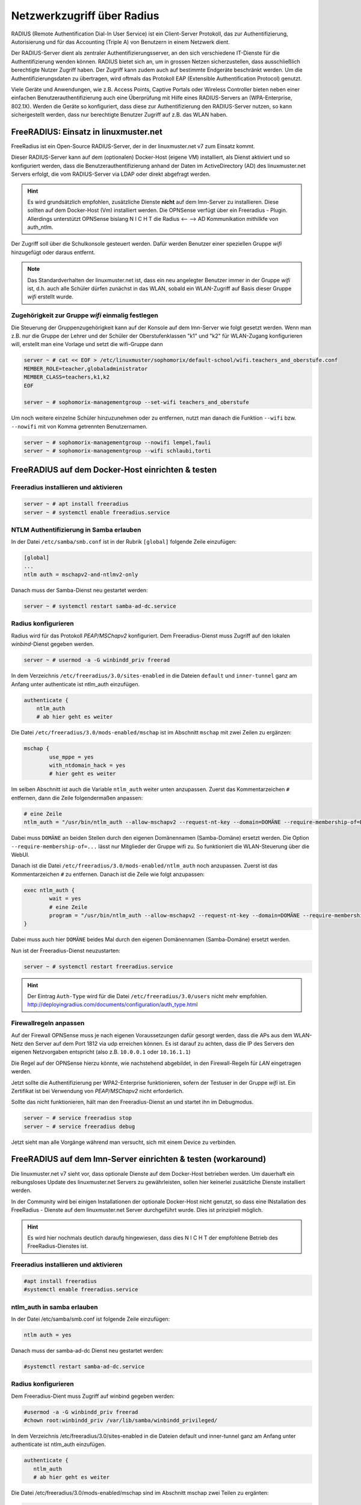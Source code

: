 .. _linuxmuster-freeradius-label:

===========================
Netzwerkzugriff über Radius
===========================

.. sectionauthor:: `@cweikl <https://ask.linuxmuster.net/u/cweikl>`_,
                   `@thomas <https://ask.linuxmuster.net/u/thomas>`_,
                   `@foer <https://ask.linuxmuster.net/u/foer>`_
  

RADIUS (Remote Authentification Dial-In User Service) ist ein Client-Server Protokoll, das zur Authentifizierung, Autorisierung und 
für das Accounting (Triple A) von Benutzern in einem Netzwerk dient.

Der RADIUS-Server dient als zentraler Authentifizierungsserver, an den sich verschiedene IT-Dienste für die Authentifizierung wenden 
können. RADIUS bietet sich an, um in grossen Netzen sicherzustellen, dass ausschließlich berechtigte Nutzer Zugriff haben. 
Der Zugriff kann zudem auch auf bestimmte Endgeräte beschränkt werden. 
Um die Authentifizierungsdaten zu übertragen, wird oftmals das Protokoll EAP (Extensible Authentification Protocol) genutzt.

Viele Geräte und Anwendungen, wie z.B. Access Points, Captive Portals oder Wireless Controller bieten neben einer einfachen 
Benutzerauthentifizierung auch eine Überprüfung mit Hilfe eines RADIUS-Servers an (WPA-Enterprise, 802.1X). 
Werden die Geräte so konfiguriert, dass diese zur Authentifizierung den RADIUS-Server nutzen, so kann sichergestellt werden, 
dass nur berechtigte Benutzer Zugriff auf z.B. das WLAN haben.

FreeRADIUS: Einsatz in linuxmuster.net
======================================

FreeRadius ist ein Open-Source RADIUS-Server, der in der linuxmuster.net v7 zum Einsatz kommt.

Dieser RADIUS-Server kann auf dem (optionalen) Docker-Host (eigene VM) installiert, als Dienst aktiviert und so konfiguriert werden, 
dass die Benutzerauthentifizierung anhand der Daten im ActiveDirectory (AD) des linuxmuster.net Servers erfolgt, die vom 
RADIUS-Server via LDAP oder direkt abgefragt werden.

.. hint::

   Es wird grundsätzlich empfohlen, zusätzliche Dienste **nicht** auf dem lmn-Server zu installieren.
   Diese sollten auf dem Docker-Host (Vm) installiert werden. Die OPNSense verfügt über ein Freeradius - Plugin. Allerdings
   unterstützt OPNSense bislang N I C H T die Radius <-- --> AD Kommunikation mithilkfe von auth_ntlm. 

Der Zugriff soll über die Schulkonsole gesteuert werden. Dafür werden Benutzer einer speziellen Gruppe `wifi` hinzugefügt 
oder daraus entfernt.

.. note::
   
   Das Standardverhalten der linuxmuster.net ist, dass ein neu angelegter Benutzer immer in der Gruppe `wifi` ist, d.h. auch alle 
   Schüler dürfen zunächst in das WLAN, sobald ein WLAN-Zugriff auf Basis dieser Gruppe `wifi` erstellt wurde.

Zugehörigkeit zur Gruppe `wifi` einmalig festlegen
--------------------------------------------------
   
Die Steuerung der Gruppenzugehörigkeit kann auf der Konsole auf dem lmn-Server wie folgt gesetzt werden.  Wenn man z.B. nur die Gruppe der Lehrer und der Schüler der Oberstufenklassen "k1" und "k2" für WLAN-Zugang konfigurieren will, erstellt man eine Vorlage und setzt die wifi-Gruppe dann

.. code:: console

   server ~ # cat << EOF > /etc/linuxmuster/sophomorix/default-school/wifi.teachers_and_oberstufe.conf
   MEMBER_ROLE=teacher,globaladministrator
   MEMBER_CLASS=teachers,k1,k2
   EOF

   server ~ # sophomorix-managementgroup --set-wifi teachers_and_oberstufe

Um noch weitere einzelne Schüler hinzuzunehmen oder zu entfernen, nutzt man danach die Funktion ``--wifi`` bzw. ``--nowifi`` mit von Komma getrennten Benutzernamen.

.. code:: console

   server ~ # sophomorix-managementgroup --nowifi lempel,fauli
   server ~ # sophomorix-managementgroup --wifi schlaubi,torti

FreeRADIUS auf dem Docker-Host einrichten & testen
==================================================

Freeradius installieren und aktivieren
--------------------------------------

.. code:: console

   server ~ # apt install freeradius
   server ~ # systemctl enable freeradius.service

NTLM Authentifizierung in Samba erlauben
----------------------------------------

In der Datei ``/etc/samba/smb.conf`` ist in der Rubrik ``[global]`` folgende Zeile einzufügen:

.. code::

   [global]
   ...
   ntlm auth = mschapv2-and-ntlmv2-only

Danach muss der Samba-Dienst neu gestartet werden:

.. code:: console

   server ~ # systemctl restart samba-ad-dc.service

Radius konfigurieren
--------------------

Radius wird für das Protokoll `PEAP/MSChapv2` konfiguriert. Dem Freeradius-Dienst muss Zugriff auf den lokalen `winbind`-Dienst gegeben werden.

.. code:: console

   server ~ # usermod -a -G winbindd_priv freerad

..
   ist bereits auf dem Server so, braucht man also nicht:
   server ~ # chown root:winbindd_priv /var/lib/samba/winbindd_privileged/

In dem Verzeichnis ``/etc/freeradius/3.0/sites-enabled`` in die Dateien ``default`` und ``inner-tunnel`` ganz am Anfang unter authenticate ist ntlm_auth einzufügen.

.. code::

      authenticate {
          ntlm_auth
          # ab hier geht es weiter

Die Datei ``/etc/freeradius/3.0/mods-enabled/mschap`` ist im Abschnitt
``mschap`` mit zwei Zeilen zu ergänzen:

.. code::

      mschap {
              use_mppe = yes
              with_ntdomain_hack = yes
              # hier geht es weiter

Im selben Abschnitt ist auch die Variable ``ntlm_auth`` weiter unten anzupassen. Zuerst das Kommentarzeichen ``#`` entfernen, dann die Zeile folgendermaßen anpassen:

.. code::

    # eine Zeile
    ntlm_auth = "/usr/bin/ntlm_auth --allow-mschapv2 --request-nt-key --domain=DOMÄNE --require-membership-of=DOMÄNE\wifi --username=%{%{Stripped-User-Name}:-%{%{User-Name}:-None}} --challenge=%{%{mschap:Challenge}:-00} --nt-response=%{%{mschap:NT-Response}:-00}"

Dabei muss ``DOMÄNE`` an beiden Stellen durch den eigenen Domänennamen (Samba-Domäne) ersetzt werden.  Die Option ``--require-membership-of=...`` lässt nur Mitglieder der Gruppe wifi zu. So funktioniert die WLAN-Steuerung über die WebUI.

Danach ist die Datei ``/etc/freeradius/3.0/mods-enabled/ntlm_auth`` noch anzupassen. Zuerst ist das Kommentarzeichen ``#`` zu entfernen. Danach ist die Zeile wie folgt anzupassen:

.. code::

    exec ntlm_auth {
            wait = yes
            # eine Zeile
            program = "/usr/bin/ntlm_auth --allow-mschapv2 --request-nt-key --domain=DOMÄNE --require-membership-of=DOMÄNE\wifi --username=%{mschap:User-Name} --password=%{User-Password}"
    }

Dabei muss auch hier ``DOMÄNE`` beides Mal durch den eigenen Domänennamen (Samba-Domäne) ersetzt werden.

Nun ist der Freeradius-Dienst neuzustarten:

.. code:: console

   server ~ # systemctl restart freeradius.service

.. hint::

   Der Eintrag ``Auth-Type`` wird für die Datei ``/etc/freeradius/3.0/users`` nicht mehr empfohlen.
   http://deployingradius.com/documents/configuration/auth_type.html


Firewallregeln anpassen
-----------------------

Auf der Firewall OPNSense muss je nach eigenen Voraussetzungen dafür gesorgt werden, dass die APs aus dem WLAN-Netz den Server auf dem Port 1812 via udp erreichen können. Es ist darauf zu achten, dass die IP des Servers den eigenen Netzvorgaben entspricht (also z.B. ``10.0.0.1`` oder ``10.16.1.1``)

Die Regel auf der OPNSense hierzu könnte, wie nachstehend abgebildet, in den Firewall-Regeln für `LAN` eingetragen werden.

.. image:: media/10-fw-opnsense-rule-for-radius.png
   :alt: FW Rule for Radius Service
   :align: center

Jetzt sollte die Authentifizierung per WPA2-Enterprise funktionieren, sofern der Testuser in der Gruppe `wifi` ist. Ein Zertifikat ist bei Verwendung von `PEAP/MSChapv2` nicht erforderlich.

Sollte das nicht funktionieren, hält man den Freeradius-Dienst an und startet ihn im Debugmodus.

.. code:: console

   server ~ # service freeradius stop
   server ~ # service freeradius debug

Jetzt sieht man alle Vorgänge während man versucht, sich mit einem Device zu verbinden.

.. _APs-im-Freeradius-eintragen:


   
FreeRADIUS auf dem lmn-Server einrichten & testen (workaround)
==============================================================

Die linuxmuster.net v7 sieht vor, dass optionale Dienste auf dem Docker-Host betrieben werden. Um dauerhaft ein reibungsloses Update des
linuxmuster.net Servers zu gewährleisten, sollen hier keinerlei zusätzliche Dienste installiert werden.

In der Community wird bei einigen Installationen der optionale Docker-Host nicht genutzt, so dass eine INstallation des FreeRadius - Dienste
auf dem linuxmuster.net Server durchgeführt wurde. Dies ist prinzipiell möglich.

.. hint:: 

   Es wird hier nochmals deutlich daraufg hingewiesen, dass dies N I C H T der empfohlene Betrieb des FreeRadius-Dienstes ist.

Freeradius installieren und aktivieren
--------------------------------------

.. code::

   #apt install freeradius
   #systemctl enable freeradius.service

ntlm_auth in samba erlauben
---------------------------

In der Datei /etc/samba/smb.conf ist folgende Zeile einzufügen:

.. code::

   ntlm auth = yes

Danach muss der samba-ad-dc Dienst neu gestartet werden:

.. code::

   #systemctl restart samba-ad-dc.service

Radius konfigurieren
--------------------

Dem Freeradius-Dient muss Zugriff auf winbind gegeben werden:

.. code::

   #usermod -a -G winbindd_priv freerad
   #chown root:winbindd_priv /var/lib/samba/winbindd_privileged/

In dem Verzeichnis /etc/freeradius/3.0/sites-enabled in die Dateien default und inner-tunnel ganz am Anfang unter authenticate ist ntlm_auth einzufügen.

.. code::

   authenticate {
      ntlm_auth
      # ab hier geht es weiter

Die Datei /etc/freeradius/3.0/mods-enabled/mschap sind im Abschnitt mschap zwei Teilen zu ergänten:

.. code::

   mschap {
           use_mppe = yes
           with_ntdomain_hack = yes
           # hier geht es weiter

Anpassen des Abschnitts ntlm_auth weiter unten. Zuerst das Kommentarzeichen # entfernen, dann die Zeile folgendermaßen anpassen:

.. code::
  
   # eine Zeile
   ntlm_auth = "/usr/bin/ntlm_auth --request-nt-key --domain=DOMÄNE --require-membership-of=DOMÄNE\wifi --username=%{%{Stripped-User-Name}:-%{%{User-Name}:-None}} --challenge=%{%{mschap:Challenge}:-00} --nt-response=%{%{mschap:NT-Response}:-00}"

Dabei muss DOMÄNE durch den eigenen Domänennamen (Samba-Domäne) ersetzt werden. Die Option –require-membership-of=… lässt nur Mitglieder der Gruppe wifi zu. So funktioniert die WLAN-Steuerung über die WebUI.

Danach ist die Datei /etc/freeradius/3.0/mods-enabled/ntlm_auth noch anzupassen. Zuerst ist das Kommentarzeichen # zu entfernen. Danach ist die Zeile wie folgt anzupassen:

.. code::
   
   exec ntlm_auth {
      wait = yes
      program = "/usr/bin/ntlm_auth --request-nt-key --domain=DOMÄNE --require-membership-of=DOMÄNE\wifi --username=%{mschap:User-Name} --password=%{User-Password}" 
   }

Dabei muss DOMÄNE durch den eigenen Domänennamen (Samba-Domäne) ersetzt werden.

In der Datei /etc/freeradius/3.0/users ist ganz oben nachstehende Zeile einzufügen.

.. code::
   
   DEFAULT     Auth-Type = ntlm_auth

Nun ist der Freeradius-Dienst neuzustarten:

.. code::

   #systemctl restart freeradius.service


.. hint::

   Das Defaultverhalten der lmn7 ist, dass ein neu angelegter User immer in der Gruppe wifi ist, d.h. auch alle Schüler dürfen zunächst in das WLAN.
  
Die Steuerung der Gruppenzugehörigkeit kann auf der Konsole wie folgt gesetzt werden:

.. code::

    #sophomorix-managementgroup --nowifi/--wifi user1,user2,...

Um alle Schüler aus der Gruppe wifi zu nehmen, läßt man sich alle User des Systems auflisten und schreibt diese in eine Datei. Dies kann wie folgt erledigt werden:

.. code::
   
   #samba-tool user list > user.txt

Jetzt entfernt man alle User aus der Liste, die immer ins Wlan dürfen sollen. Danach baut man die Liste zu einer Kommazeile um mit:

.. code::
   
   #less user |  tr '\n' ',' > usermitkomma.txt

Die Datei kann jetzt an den o.g. Sophomorix-Befehl übergeben werden:

.. code::

   #sophomorix-managementgroup --nowifi $(less usermitkomma.txt)

Firewallregeln anpassen
-----------------------

Auf dem lmn-Server ist in der Datei /etc/linuxmuster/allowed_ports der Radiusport 1812 einzutragen:

.. code::

   udp domain,netbios-ns,netbios-dgm,9000:9100,1812

Danach ist der lmn-Server neu zu starten.

Auf der Firewall OPNSense muss je nach eigenen Voraussetzungen dafür gesorgt werden, dass die AP’s aus dem Wlan-Netz den Server auf dem Port 1812 via udp erreichen können. Es ist darauf zu achten, dass die IP des Servers den eigenen Netzvorgaben entspricht (also z.B. 10.0.0.1/16 oder /24 oder 10.16.1.1/16 oder /24)

Die Regel auf der OPNSense hierzu könnten, wie nachstehend abgebildet, eingetragen werden.

.. image:: media/10-fw-opnsense-rule-for-radius.png 
	   :alt: FW Rule für Radius Service
	   :align: center

Jetzt sollte die Authentifizierung per WPA2-Enterprise funktionieren, sofern der Testuser in der Gruppe wifi ist. Ein Zertifikat ist nicht erforderlich.

Sollte das nicht funktionieren, hält man den Freeradius-Dienst an und startet ihn im Debugmodus.

.. code::

   # service freeradius stop
   # service freeradius debug

Jetzt sieht man alle Vorgänge während man versucht, sich mit einem Device zu verbinden.

Weiter geht es mit :ref:`APs-im-Freeradius-eintragen`


.. FreeRADIUS auf der OPNSense einrichten & testen
   ===============================================

   Erweiterung OPNSense
   --------------------

	Auf aktuellen lmn-Systemen (linuxmuster-base >= 7.0.41) ist der RADIUS-Dienst für das LAN auf der Firewall OPNSense bereits automatisch eingerichtet. Sollte ein aktuelles System zum Einsatz kommen, so sind beim Einsatz der Netzsegmentierung lediglich weitere Subnetze zu berücksichtigen, indem sog. Clients in FreeRADIUS definiert werden.

	Nachfolgende Schritte dokumentieren, die manuelle Einrichtung des RADIUS-Dienstes.

	Zunächst ist die Erweiterung (plugin) **os-freeradius** auf der OPNSense zu installieren. Diese ist unter ``System -> Firmware-> Plugins`` zu installieren. Ist diese nicht in der Liste der Erweiterungen zu sehen, so ist mithilfe der Schaltfläche ``+`` die Erweiterung zu installieren.

	.. image:: media/01-activate-freeradius.png
	   :alt: Plugin: FreeRADIUS
	   :align: center

	Nach der Installation ist die Seite neu zu laden. Danach gibt es unter ``Dienste -> FreeRADIUS`` die Möglichkeit, Einstellungen vorzunehmen. Wie in nachstehender Abb. gezeigt, ist der Dienst zu aktivieren und LDAP zu aktivieren.

	.. image:: media/02-service-freeradius-general-config.png
	   :alt: FreeRADIUS: Allgemein
	   :align: center

	Clients definieren
	------------------

	Für jeden Netzbereich, aus dem auf den RADIUS-Dienst zugegriffen werden soll, muss ein sog. Client angelegt werden. Die entsprechende Konfiguration erfolgt unter ``Dienste -> FreeRADIUS -> Clients``.
	Mithilfe der Schaltfläche ``+`` werden weitere Einträge hinzugefügt.

	.. image:: media/03-client-definition-freeradius.png
	   :alt: FreeRADIUS - Clients
	   :align: center

	Der Name und das Kennwort sind frei wählbar. Der Netzbereich ist in CIDR-Notation anzugeben.
	Für eines der Netze gemäß der Netzsegementierung wäre z.B. 10.3.0.0/24 anzugeben.

	Für jedes zu nutzendes Subnetz ist hier ein entsprechender Client-Eintrag anzulegen. Die Einträge werden abschliessend mithilfe der Schaltfläche ``Anwenden`` bestätigt.

	.. image:: media/04-freeradius-clients-overview.png
	   :alt: FreeRADIUS - Clients: Overview
	   :align: center


	EAP konfigurieren
	-----------------

	Für die Übertragung der Authentifizierungsanfragen ist noch das zu nutzende Verfahren einzustellen.
	Hier sind unter ``Dienste -> FreeRADIUS -> EAP`` folgende Angaben einzutragen:

	.. image:: media/05-freeradius-eap-config.png
	   :alt: FreeRADIUS: EAP Config
	   :align: center

	LDAP einrichten
	---------------

	Der FreeRADIUS Dienst soll mithilfe des EAP-Verfahrens die Anfragen an das Active Directory des lmn-Servers via LDAP schicken. Hierzu sind in der RADIUS-Konfiguration entsprechende Einstellungen
	vorzunehmen.

	Dazu muss man die Basis DN (BaseDN) wissen, die man auf dem Server in der Datei ``/var/lib/linuxmuster/setup.ini`` nachschauen kann. Das Passwort des Bind-Users holt man aus ``/etc/linuxmuster/.secret/global-binduser``.
	Ist das System mit der Standarddomäne linuxmuster.lan aufgesetzt, lauten die entsprechenden Einträge wie folgt:

	.. code::

	   Protokolltyp    LDAPS
	   Server          server.linuxmuster.lan
	   Bindungsnutzer  CN=global-binduser,OU=Management,OU=GLOBAL,DC=linuxmuster,DC=lan
	   Bind Passwort   ****************
	   Basis DN        OU=SCHOOLS,DC=linuxmuster,DC=lan
	   Benutzerfilter  (&(objectClass=person)(sAMAccountName=%{%{Stripped-User-Name}:-%{User-Name}})(memberOf=CN=wifi,OU=Management,OU=*))
	   Gruppenfilter   (objectClass=group)

	Im Benutzerfilter wird sichergestellt, dass der Benutzer Mitglied der Gruppe ``wifi`` ist.

	**LDAP Konfiguration**

	.. image:: media/06-freeradius-ldap-config.png
	   :alt: FreeRADIUS: LDAP Config
	   :align: center

	Firewallregeln anlegen
	----------------------

	Schliesslich sind noch Firewallregeln zu definieren, die den Zugriff auf den RADIUS-Port 1812 aus dem LAN oder ggf. aus anderen Netzbereichen heraus erlauben. Hierzu sind unter ``Firewall -> LAN -> Rules -> LAN`` folgende Einstellungen vorzunehmen:

	.. image:: media/07-fw-rules-for-freeradius-part1.png
	   :alt: FW Rules LAN: FreeRADIUS Part 1
	   :align: center

	.. image:: media/08-fw-rules-for-freeradius-part2.png
	   :alt: FW Rules LAN: FreeRADIUS Part 2
	   :align: center

	.. image:: media/09-fw-rules-for-freeradius-overview.png
	   :alt: FW Rules LAN: FreeRADIUS Part 1
	   :align: center

	Nach Abschluss der RADIUS-Konfiguration kann diese nun getestet werden.

	Testen der RADIUS-Konfiguration
	-------------------------------

	Auf dem lmn-Server ist das Paket ``freeradius-utils`` zu installieren. Dies kann mit folgendem Befehl erfolgen:

	.. code:: console

	   server ~ # apt install freeradius-utils

	Es kann auf dem lmn-Server mithilfe des Tools ``radclient`` nun getestet werden, ob die Authentifizierung funktioniert. Hierzu muss ein Benutzer mit seinem Kennwort angegeben werden, der der Gruppe ``wifi`` angehört - also z.B. ein Lehrer.

	.. code:: console

	   server ~ # echo "User-Name=zell,User-Password=Muster!" | radclient -x -P udp -s 10.0.0.254:1812 auth "$(cat /etc/linuxmuster/.secret/radiussecret)"  

	Anstelle des Befehls zum Auslesen des RADIUS-Secrets kann dieses auch direkt zwischen die Hochkommata eingefügt werden.

	Kann der Benutzer sich erfolgreich via RADIUS authentifizieren, ist eine Rückmeldung wie nachstehende Ausgabe zu sehen:

	.. code::

	    Sent Access-Request Id 229 from 0.0.0.0:57233 to 10.0.0.254:1812 length 44
	    User-Name = "zell"
	    User-Password = "Muster!"
	    Cleartext-Password = "Muster!"
	    Received Access-Accept Id 229 from 10.0.0.254:1812 to 0.0.0.0:0 length 20
	    Packet summary:
	    Accepted      : 1
	    Rejected      : 0
	    Lost          : 0
	    Passed filter : 1
	    Failed filter : 0

	Nimmt man nun den Benutzer aus der Gruppe ``wifi``, so sollte die Authentifizierung fehlschlagen.

	.. code:: console

	   server ~ # sophomorix-managementgroup --nowifi zell

	Bei einem erneuten Test mit o.g. Befehl mithilfe des ``radclient`` sollte dann eine Fehlermeldung erscheinen:

	.. code::
	  
	   server ~ # echo "User-Name=zell,User-Password=Muster!" | radclient -x -P udp -s 10.0.0.254:1812 auth "$(cat /etc/linuxmuster/.secret/radiussecret)"
	   Sent Access-Request Id 10 from 0.0.0.0:34707 to 10.0.0.254:1812 length 44
	   User-Name = "zell"
	   User-Password = "Muster!"
	   Cleartext-Password = "Muster!"
	   Received Access-Reject Id 10 from 10.0.0.254:1812 to 0.0.0.0:0 length 20
	   (0) -: Expected Access-Accept got Access-Reject
	   Packet summary:
	   Accepted      : 0
	   Rejected      : 1
	   Lost          : 0
	   Passed filter : 0
	   Failed filter : 1

	Verlaufen diese Testes erfolgreich, so ist der RADIUS - Dienst in lmn vollständig eingerichtet. Die APs, WLAN-Controller oder Captive Portal Lösungen sind nun so zu konfigurieren, dass diese den FreeRadius der lmn nutzen.

	:ref:`APs-im-Freeradius-eintragen`

APs im Freeradius eintragen
===========================

Die APs müssen im Freeradius noch in der Datei ``/etc/freeradius/3.0/clients.conf`` 
eingetragen werden. Dies erfolgt wie in nachstehendem Schema dargestellt:

.. code::

   client server {
   ipaddr = 10.0.0.1
   secret = GeHeim
   }

   client opnsense {
   ipaddr = 10.0.0.254
   secret = GeHeim
   }

   client unifi {
   ipaddr = 10.0.0.10
   secret = GeHeim
   }

Um den APs feste IPs zuzuweisen, sollten diese auf dem lmn-Server in der Datei 
``/etc/linuxmuster/sophomorix/default-school/devices.csv`` eingetragen sein. 

Je nachdem ob in jedem (Sub)-netz die APs angeschlossen werden, ist die zuvor dargestellte Firewall-Regel anzupassen. Der Radius-Port in der OPNSense müsste dann z.B. von Subnetz A (blau) zu Subnetz B (grün Servernetz) geöffnet werden, damit alle APs Zugriff auf den Radius-Dienst erhalten.


